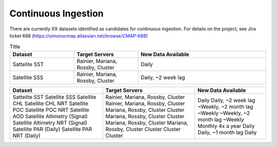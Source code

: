 Continuous Ingestion
========

There are currently XX datasets identified as candidates for continuous ingestion. For details on the project, see Jira ticket 688 (https://simonscmap.atlassian.net/browse/CMAP-688)


.. list-table:: Title
   :widths: 25 25 50
   :header-rows: 1

   * - Dataset
     - Target Servers
     - New Data Available
   * - Sattelite SST
     - Rainier, Mariana, Rossby, Cluster
     - Daily
   * - Satellite SSS
     - Rainier, Mariana, Rossby, Cluster
     - Daily, ~2 week lag


+----------------------------------+-----------------------------------+-----------------------+
| Dataset                          | Target Servers                    | New Data Available    |
+==================================+===================================+=======================+
|                                  |                                   |                       |
| Sattelite SST                    | Rainier, Mariana, Rossby, Cluster | Daily                 |
| Satellite SSS                    | Rainier, Mariana, Rossby, Cluster | Daily, ~2 week lag    |
| Satellite CHL                    | Mariana, Rossby, Cluster          | ~Weekly, ~2 month lag |
| Satellite CHL NRT                | Cluster                           | ~Weekly               |
| Satellite POC                    | Mariana, Rossby, Cluster          | ~Weekly, ~2 month lag |
| Satellite POC NRT                | Cluster                           | ~Weekly               |
| Satellite AOD                    | Mariana, Rossby, Cluster          | Monthly               |
| Satellite Altimetry (Signal)     | Mariana, Rossby, Cluster          | 4x a year             |
| Satellite Altimetry NRT (Signal) | Cluster                           | Daily                 |
| Satellite PAR (Daily)            | Cluster                           | Daily, ~1 month lag   |
| Satellite PAR NRT (Daily)        | Cluster                           | Daily                 |
+----------------------------------+-----------------------------------+-----------------------+

   